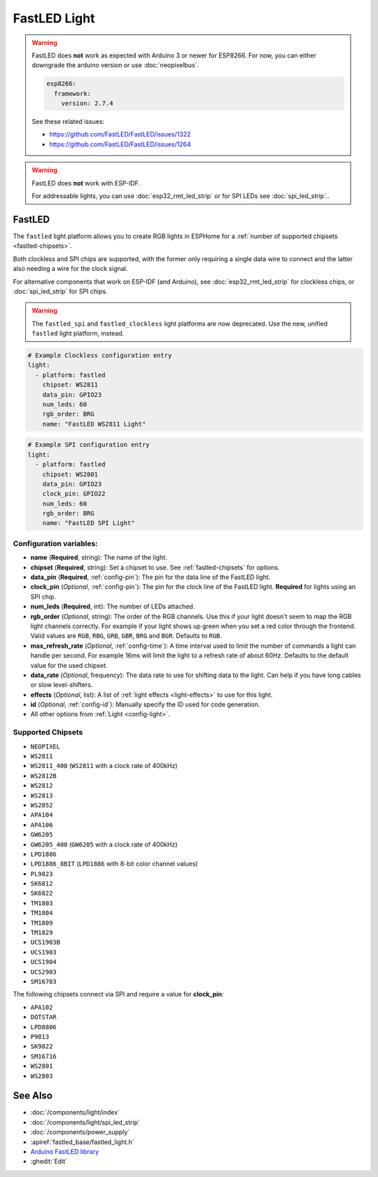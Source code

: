 FastLED Light
=============

.. seo::
    :description: Instructions for setting up FastLED addressable lights like NEOPIXEL.
    :image: color_lens.svg

.. warning::

    FastLED does **not** work as expected with Arduino 3 or newer for ESP8266. For now, you can either downgrade the arduino version or use :doc:`neopixelbus`.

    .. code-block:: yaml

        esp8266:
          framework:
            version: 2.7.4

    See these related issues:

    - https://github.com/FastLED/FastLED/issues/1322
    - https://github.com/FastLED/FastLED/issues/1264

.. warning::

    FastLED does **not** work with ESP-IDF.

    For addressable lights, you can use :doc:`esp32_rmt_led_strip` or for SPI LEDs see :doc:`spi_led_strip`..

.. _fastled:

FastLED
-------

The ``fastled`` light platform allows you to create RGB lights in ESPHome
for a :ref:`number of supported chipsets <fastled-chipsets>`.

Both clockless and SPI chips are supported, with the former only requiring a
single data wire to connect and the latter also needing a wire for the clock
signal.

For alternative components that work on ESP-IDF (and Arduino), see
:doc:`esp32_rmt_led_strip` for clockless chips, or :doc:`spi_led_strip` for
SPI chips.

.. warning::

    The ``fastled_spi`` and ``fastled_clockless`` light platforms are now deprecated.
    Use the new, unified ``fastled`` light platform, instead.

.. figure:: images/fastled_clockless-ui.png
    :align: center
    :width: 60.0%

.. figure:: images/fastled_spi-ui.png
    :align: center
    :width: 60.0%

.. code-block:: yaml

    # Example Clockless configuration entry
    light:
      - platform: fastled
        chipset: WS2811
        data_pin: GPIO23
        num_leds: 60
        rgb_order: BRG
        name: "FastLED WS2811 Light"

.. code-block:: yaml

    # Example SPI configuration entry
    light:
      - platform: fastled
        chipset: WS2801
        data_pin: GPIO23
        clock_pin: GPIO22
        num_leds: 60
        rgb_order: BRG
        name: "FastLED SPI Light"

Configuration variables:
************************

- **name** (**Required**, string): The name of the light.
- **chipset** (**Required**, string): Set a chipset to use. See :ref:`fastled-chipsets` for options.
- **data_pin** (**Required**, :ref:`config-pin`): The pin for the data line of the FastLED light.
- **clock_pin** (*Optional*, :ref:`config-pin`): The pin for the clock line of the FastLED light.
  **Required** for lights using an SPI chip.
- **num_leds** (**Required**, int): The number of LEDs attached.
- **rgb_order** (*Optional*, string): The order of the RGB channels. Use this if your
  light doesn't seem to map the RGB light channels correctly. For example if your light
  shows up green when you set a red color through the frontend. Valid values are ``RGB``,
  ``RBG``, ``GRB``, ``GBR``, ``BRG`` and ``BGR``. Defaults to ``RGB``.
- **max_refresh_rate** (*Optional*, :ref:`config-time`):
  A time interval used to limit the number of commands a light can handle per second. For example
  16ms will limit the light to a refresh rate of about 60Hz. Defaults to the default value for the used chipset.
- **data_rate** (*Optional*, frequency): The data rate to use for shifting data to the light. Can help if you
  have long cables or slow level-shifters.
- **effects** (*Optional*, list): A list of :ref:`light effects <light-effects>` to use for this light.
- **id** (*Optional*, :ref:`config-id`): Manually specify the ID used for code generation.
- All other options from :ref:`Light <config-light>`.

.. _fastled-chipsets:

Supported Chipsets
******************

- ``NEOPIXEL``
- ``WS2811``
- ``WS2811_400`` (``WS2811`` with a clock rate of 400kHz)
- ``WS2812B``
- ``WS2812``
- ``WS2813``
- ``WS2852``
- ``APA104``
- ``APA106``
- ``GW6205``
- ``GW6205_400`` (``GW6205`` with a clock rate of 400kHz)
- ``LPD1886``
- ``LPD1886_8BIT`` (``LPD1886`` with 8-bit color channel values)
- ``PL9823``
- ``SK6812``
- ``SK6822``
- ``TM1803``
- ``TM1804``
- ``TM1809``
- ``TM1829``
- ``UCS1903B``
- ``UCS1903``
- ``UCS1904``
- ``UCS2903``
- ``SM16703``

The following chipsets connect via SPI and require a value for **clock_pin**:

- ``APA102``
- ``DOTSTAR``
- ``LPD8806``
- ``P9813``
- ``SK9822``
- ``SM16716``
- ``WS2801``
- ``WS2803``

See Also
--------

- :doc:`/components/light/index`
- :doc:`/components/light/spi_led_strip`
- :doc:`/components/power_supply`
- :apiref:`fastled_base/fastled_light.h`
- `Arduino FastLED library <https://github.com/FastLED/FastLED>`__
- :ghedit:`Edit`
